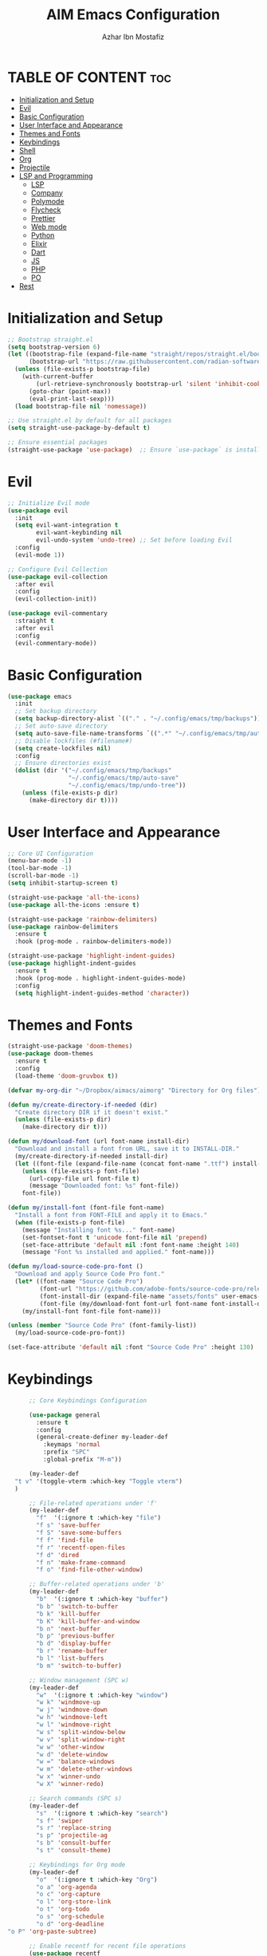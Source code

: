 #+TITLE: AIM Emacs Configuration
#+AUTHOR: Azhar Ibn Mostafiz
#+OPTIONS: toc:2

* TABLE OF CONTENT :toc:
- [[#initialization-and-setup][Initialization and Setup]]
- [[#evil][Evil]]
- [[#basic-configuration][Basic Configuration]]
- [[#user-interface-and-appearance][User Interface and Appearance]]
- [[#themes-and-fonts][Themes and Fonts]]
- [[#keybindings][Keybindings]]
- [[#shell][Shell]]
- [[#org][Org]]
- [[#projectile][Projectile]]
- [[#lsp-and-programming][LSP and Programming]]
  - [[#lsp][LSP]]
  - [[#company][Company]]
  - [[#polymode][Polymode]]
  - [[#flycheck][Flycheck]]
  - [[#prettier][Prettier]]
  - [[#web-mode][Web mode]]
  - [[#python][Python]]
  - [[#elixir][Elixir]]
  - [[#dart][Dart]]
  - [[#js][JS]]
  - [[#php][PHP]]
  - [[#po][PO]]
- [[#rest][Rest]]

* Initialization and Setup
#+begin_src emacs-lisp
  ;; Bootstrap straight.el
  (setq bootstrap-version 6)
  (let ((bootstrap-file (expand-file-name "straight/repos/straight.el/bootstrap.el" user-emacs-directory))
        (bootstrap-url "https://raw.githubusercontent.com/radian-software/straight.el/develop/install.el"))
    (unless (file-exists-p bootstrap-file)
      (with-current-buffer
          (url-retrieve-synchronously bootstrap-url 'silent 'inhibit-cookies)
        (goto-char (point-max))
        (eval-print-last-sexp)))
    (load bootstrap-file nil 'nomessage))

  ;; Use straight.el by default for all packages
  (setq straight-use-package-by-default t)

  ;; Ensure essential packages
  (straight-use-package 'use-package)  ;; Ensure `use-package` is installed
#+end_src

* Evil

#+begin_src emacs-lisp
  ;; Initialize Evil mode
  (use-package evil
    :init
    (setq evil-want-integration t
          evil-want-keybinding nil
          evil-undo-system 'undo-tree) ;; Set before loading Evil
    :config
    (evil-mode 1))

  ;; Configure Evil Collection
  (use-package evil-collection
    :after evil
    :config
    (evil-collection-init))

  (use-package evil-commentary
    :straight t
    :after evil
    :config
    (evil-commentary-mode))

#+end_src

* Basic Configuration
#+begin_src emacs-lisp
  (use-package emacs
    :init
    ;; Set backup directory
    (setq backup-directory-alist `(("." . "~/.config/emacs/tmp/backups")))
    ;; Set auto-save directory
    (setq auto-save-file-name-transforms `((".*" "~/.config/emacs/tmp/auto-save/" t)))
    ;; Disable lockfiles (#filename#)
    (setq create-lockfiles nil)
    :config
    ;; Ensure directories exist
    (dolist (dir '("~/.config/emacs/tmp/backups"
                   "~/.config/emacs/tmp/auto-save"
                   "~/.config/emacs/tmp/undo-tree"))
      (unless (file-exists-p dir)
        (make-directory dir t))))
#+end_src

* User Interface and Appearance
#+begin_src emacs-lisp
  ;; Core UI Configuration
  (menu-bar-mode -1)
  (tool-bar-mode -1)
  (scroll-bar-mode -1)
  (setq inhibit-startup-screen t)

  (straight-use-package 'all-the-icons)
  (use-package all-the-icons :ensure t)

  (straight-use-package 'rainbow-delimiters)
  (use-package rainbow-delimiters
    :ensure t
    :hook (prog-mode . rainbow-delimiters-mode))

  (straight-use-package 'highlight-indent-guides)
  (use-package highlight-indent-guides
    :ensure t
    :hook (prog-mode . highlight-indent-guides-mode)
    :config
    (setq highlight-indent-guides-method 'character))
#+end_src

* Themes and Fonts
#+begin_src emacs-lisp
  (straight-use-package 'doom-themes)
  (use-package doom-themes
    :ensure t
    :config
    (load-theme 'doom-gruvbox t))

  (defvar my-org-dir "~/Dropbox/aimacs/aimorg" "Directory for Org files")

  (defun my/create-directory-if-needed (dir)
    "Create directory DIR if it doesn't exist."
    (unless (file-exists-p dir)
      (make-directory dir t)))

  (defun my/download-font (url font-name install-dir)
    "Download and install a font from URL, save it to INSTALL-DIR."
    (my/create-directory-if-needed install-dir)
    (let ((font-file (expand-file-name (concat font-name ".ttf") install-dir)))
      (unless (file-exists-p font-file)
        (url-copy-file url font-file t)
        (message "Downloaded font: %s" font-file))
      font-file))

  (defun my/install-font (font-file font-name)
    "Install a font from FONT-FILE and apply it to Emacs."
    (when (file-exists-p font-file)
      (message "Installing font %s..." font-name)
      (set-fontset-font t 'unicode font-file nil 'prepend)
      (set-face-attribute 'default nil :font font-name :height 140)
      (message "Font %s installed and applied." font-name)))

  (defun my/load-source-code-pro-font ()
    "Download and apply Source Code Pro font."
    (let* ((font-name "Source Code Pro")
           (font-url "https://github.com/adobe-fonts/source-code-pro/releases/download/variable-fonts/SourceCodePro-VariableFont_wght.ttf")
           (font-install-dir (expand-file-name "assets/fonts" user-emacs-directory))
           (font-file (my/download-font font-url font-name font-install-dir)))
      (my/install-font font-file font-name)))

  (unless (member "Source Code Pro" (font-family-list))
    (my/load-source-code-pro-font))

  (set-face-attribute 'default nil :font "Source Code Pro" :height 130)
#+end_src

* Keybindings
#+begin_src emacs-lisp
        ;; Core Keybindings Configuration

        (use-package general
          :ensure t
          :config
          (general-create-definer my-leader-def
            :keymaps 'normal
            :prefix "SPC"
            :global-prefix "M-m"))

        (my-leader-def
    "t v" '(toggle-vterm :which-key "Toggle vterm")
    )

        ;; File-related operations under 'f'
        (my-leader-def
          "f"  '(:ignore t :which-key "file")
          "f s" 'save-buffer
          "f S" 'save-some-buffers
          "f f" 'find-file
          "f r" 'recentf-open-files
          "f d" 'dired
          "f n" 'make-frame-command
          "f o" 'find-file-other-window)

        ;; Buffer-related operations under 'b'
        (my-leader-def
          "b"  '(:ignore t :which-key "buffer")
          "b b" 'switch-to-buffer
          "b k" 'kill-buffer
          "b K" 'kill-buffer-and-window
          "b n" 'next-buffer
          "b p" 'previous-buffer
          "b d" 'display-buffer
          "b r" 'rename-buffer
          "b l" 'list-buffers
          "b m" 'switch-to-buffer)

        ;; Window management (SPC w)
        (my-leader-def
          "w"  '(:ignore t :which-key "window")
          "w k" 'windmove-up
          "w j" 'windmove-down
          "w h" 'windmove-left
          "w l" 'windmove-right
          "w s" 'split-window-below
          "w v" 'split-window-right
          "w w" 'other-window
          "w d" 'delete-window
          "w =" 'balance-windows
          "w m" 'delete-other-windows
          "w x" 'winner-undo
          "w X" 'winner-redo)

        ;; Search commands (SPC s)
        (my-leader-def
          "s"  '(:ignore t :which-key "search")
          "s f" 'swiper
          "s r" 'replace-string
          "s p" 'projectile-ag
          "s b" 'consult-buffer
          "s t" 'consult-theme)

        ;; Keybindings for Org mode
        (my-leader-def
          "o"  '(:ignore t :which-key "Org")
          "o a" 'org-agenda
          "o c" 'org-capture
          "o l" 'org-store-link
          "o t" 'org-todo
          "o s" 'org-schedule
          "o d" 'org-deadline
  "o P" 'org-paste-subtree)

        ;; Enable recentf for recent file operations
        (use-package recentf
          :straight t
          :init
          (recentf-mode 1)
          :config
          (setq recentf-max-saved-items 100
                recentf-auto-cleanup 'never
                recentf-exclude '("/tmp/" "/ssh:" "/\\.git/")))

        (global-set-key (kbd "C-x C-b") 'ibuffer)
        (global-set-key (kbd "M-o") 'other-window)

        (define-key evil-normal-state-map (kbd "u") 'undo-tree-undo)
        (define-key evil-normal-state-map (kbd "C-r") 'undo-tree-redo)
#+end_src

* Shell
#+begin_src emacs-lisp
(use-package vterm
  :ensure t
  :init
  ;; Function to toggle vterm in the minibuffer
  (defun toggle-vterm ()
    "Toggle vterm in the minibuffer."
    (interactive)
    (let ((vterm-buffer-name "*vterm*"))
      (if (get-buffer vterm-buffer-name)
          (if (get-buffer-window vterm-buffer-name)
              (delete-window (get-buffer-window vterm-buffer-name)) ;; Close vterm
            (pop-to-buffer vterm-buffer-name))                     ;; Show vterm
        (vterm)))) ;; Open vterm if not exists
)
#+end_src
* Org
#+begin_src emacs-lisp
  (use-package org
    :ensure nil
    :straight nil
    :config
    (setq org-use-sub-superscripts nil
          org-log-done t
          org-startup-indented t
          org-hide-leading-stars t
          org-pretty-entities t
          org-directory my-org-dir
          org-mobile-directory org-directory
          org-src-fontify-natively t
          org-src-tab-acts-natively t
          org-src-window-setup 'current-window
          org-agenda-start-on-weekday 5
          org-default-notes-file (concat my-org-dir "/0.Inbox.org")
          org-special-ctrl-a/e t
          org-agenda-files
          (remove (concat my-org-dir "/4.Archives.org")
                  (append (directory-files-recursively my-org-dir "\\.org$")
                          (directory-files-recursively "~/Workspace/" "\\.org$")))
          org-todo-keywords '((sequence "TODO(t)" "IN_PROGRESS(i)" "IN_REVIEW(r)" "|" "DONE(d)")
                              (sequence "NEXT(n)" "WAITING(w@/)" "DELEGATED(D)" "HOLD(h@/)" "|" "CANCELLED(c@/)"))
          org-global-properties '(("Effort_ALL" . "0:10 0:15 0:20 0:30 1:00 2:00 3:00 4:00 6:00 8:00"))
          org-columns-default-format "%50ITEM(Task) %TODO %TAGS %SCHEDULED %DEADLINE %Effort(Estimated Effort){:} %CLOCKSUM"
          org-archive-location (concat my-org-dir "/4.Archives.org::* From %s")
          org-refile-targets '((org-agenda-files :maxlevel . 3))
          org-capture-templates '(("i" "Inbox" entry (file+headline my-org-dir "/0.Inbox.org" "Inbox")
                                   "* %?\n"))
          org-agenda-window-setup 'current-window))


  (use-package org-modern
    :ensure t
    :hook (org-mode . org-modern-mode))

  (use-package toc-org
    :ensure t
    :commands toc-org-enable
    :init
    (add-hook 'org-mode-hook 'toc-org-enable))
#+end_src

* Projectile
#+begin_src emacs-lisp
  ;; Ensure Projectile is installed
  (straight-use-package 'projectile)

  ;; Projectile Configuration
  (use-package projectile
    :ensure t
    :init

    (setq projectile-sort-order 'recentf)
    ;; Enable caching for faster project navigation
    (setq projectile-enable-caching t)

    ;; Set the default search path for projects
    (setq projectile-project-search-path '("~/AndroidStudioProjects/" "~/Workspace/"))

    ;; Automatically switch to project directory view
    (setq projectile-switch-project-action #'projectile-dired)
    :config
    ;; Enable Projectile globally
    (projectile-mode +1)

    )


  ;; Keybindings
  (define-key projectile-mode-map (kbd "C-c p") 'projectile-command-map)

  (my-leader-def
    "p" 'projectile-command-map  ;; Use SPC p for Projectile commands
    "/" 'projectile-ripgrep)     ;; Bind / to projectile-ripgrep under Projectile commands

  ;; Optional: Integrate with Ivy for better completion
  (use-package counsel-projectile
    :ensure t
    :config
    (counsel-projectile-mode 1))

#+end_src


* LSP and Programming
** LSP 
#+begin_src emacs-lisp

  ;; LSP Mode Configuration 
  (use-package lsp-mode
    :straight t
    :init
    (setq lsp-keymap-prefix "C-c l")          ;; Keymap prefix for LSP commands
    (setq lsp-completion-provider :capf)      ;; Use native completion-at-point (capf) for completions
    (setq lsp-enable-on-type-formatting t ) ;; Enable on-type formatting
    (setq lsp-enable-indentation t)
    :hook
    ((php-mode dart-mode python-mode js2-mode rjsx-mode elixir-mode web-mode) . lsp-deferred) ;; Enable LSP for specific modes
    :commands lsp lsp-deferred
    :config
    (setq lsp-enable-snippet t)               ;; Enable snippet support
    (setq lsp-enable-file-watchers t)         ;; Enable file watchers for LSP features
    (setq lsp-headerline-breadcrumb-enable t) ;; Enable breadcrumb in headerline
    (setq lsp-format-on-save t)               ;; Enable format on save
    (setq lsp-log-io nil)                     ;; Disable logging by default for better performance
    (setq lsp-idle-delay 0.500)               ;; Set idle delay for completion to 500ms
    (setq lsp-completion-use-capf t)          ;; Use native LSP completions (better with `company-mode`)
    (setq lsp-diagnostics-provider :flycheck) ;; Use Flycheck for diagnostics, improving accuracy
    (setq lsp-diagnostics-max-number 100)     ;; Limit the number of diagnostics shown
    (setq lsp-file-watch-threshold 500)      ;; Limit the number of watched files
    (add-hook 'prog-mode-hook #'lsp)
    (add-hook 'before-save-hook #'lsp-format-buffer)
    )

  ;; Associate .heex and .html.heex files with Elixir mode in LSP
  (with-eval-after-load 'lsp-mode
    (add-to-list 'lsp-language-id-configuration '("\\.heex\\'" . "elixir"))
    (add-to-list 'lsp-language-id-configuration '("\\.html.heex\\'" . "elixir")))


  ;; Optional UI Enhancements for LSP
  (use-package lsp-ui
    :straight t
    :after lsp-mode
    :hook (lsp-mode . lsp-ui-mode)
    :config
    (setq lsp-ui-doc-enable t
          lsp-ui-doc-delay 0.5
          lsp-ui-doc-position 'at-point
          lsp-ui-sideline-enable t
          lsp-ui-sideline-show-diagnostics t
          lsp-ui-peek-enable t
          lsp-ui-flycheck-enable t
          lsp-ui-sideline-show-hover t))
#+end_src
** Company
#+begin_src emacs-lisp
    ;; Optional Completion Framework
    (use-package company
      :straight t
      :hook (prog-mode . company-mode)
      :config
      (setq company-minimum-prefix-length 2
            company-idle-delay 0.2
            company-backends '(company-capf))
      (setq company-dabbrev-downcase nil)
      (setq company-show-numbers t)
      (setq company-tooltip-align-annotations t))
#+end_src
** Polymode
#+begin_src emacs-lisp
  ;; Polymode for Elixir Templates with ~H
  (use-package polymode
    :straight t
    :config
    (define-hostmode poly-elixir-hostmode :mode 'elixir-mode)
    (define-innermode poly-liveview-elixir-innermode
      :mode 'web-mode
      :head-matcher (rx line-start (* space) "~H" (= 3 (char "\"'")) line-end)
      :tail-matcher (rx line-start (* space) (= 3 (char "\"'")) line-end)
      :head-mode 'host
      :tail-mode 'host
      :allow-nested nil
      :keep-in-mode 'host
      :fallback-mode 'host)
    (define-polymode poly-elixir-web-mode
      :hostmode 'poly-elixir-hostmode
      :innermodes '(poly-liveview-elixir-innermode)))
#+end_src
** Flycheck
#+begin_src emacs-lisp

  ;; Flycheck for Elixir
  (use-package flycheck
    :straight t
    :hook (elixir-mode . flycheck-mode)
    :config
    (setq flycheck-checker 'elixir-credo
          flycheck-indication-mode 'right-fringe
          flycheck-highlighting-mode 'symbols))

  ;; Optional Syntax Checking with Flycheck
  (use-package flycheck
    :straight t
    :hook (prog-mode . flycheck-mode)
    :config
    (setq flycheck-indication-mode 'right-fringe
          flycheck-highlighting-mode 'symbols
          flycheck-check-syntax-automatically '(mode-enabled save)
          flycheck-display-errors-delay 0.3))
#+end_src
** Prettier 
#+begin_src emacs-lisp
(use-package prettier
  :ensure t
  :hook ((js2-mode . prettier-mode)
         (rjsx-mode . prettier-mode)))

#+end_src
** Web mode 
#+begin_src emacs-lisp

  ;; Ensure web-mode is installed
  (use-package web-mode
    :straight t
    :mode ("\\.html\\'" "\\.css\\'" "\\.js\\'" "\\.heex\\'")
    :hook
    ((web-mode . lsp-deferred) ;; Enable LSP for web-mode
     (web-mode . emmet-mode)  ;; Enable Emmet mode
     (web-mode . (lambda ()
                   ;; Format on save
                   (add-hook 'before-save-hook #'lsp-format-buffer nil t))))
    :config
    ;; Configure web-mode indentation and settings
    (setq web-mode-markup-indent-offset 2
          web-mode-code-indent-offset 2
          web-mode-css-indent-offset 2
          web-mode-enable-auto-quoting nil ;; Disable automatic insertion of quotes
          web-mode-enable-auto-pairing t  ;; Enable auto pairing of tags
          web-mode-enable-current-column-highlight t
          web-mode-enable-current-element-highlight t)

    ;; Add prettify-symbols for web-mode
    (add-hook 'web-mode-hook
              (lambda ()
                (push '(">=" . ?\u2265) prettify-symbols-alist)
                (push '("<=" . ?\u2264) prettify-symbols-alist)
                (push '("!=" . ?\u2260) prettify-symbols-alist)
                (push '("==" . ?\u2A75) prettify-symbols-alist)
                (push '("->" . ?\u2192) prettify-symbols-alist)
                (prettify-symbols-mode 1))))

  ;; Install and configure emmet-mode
  (use-package emmet-mode
    :straight t
    :hook ((web-mode css-mode sgml-mode) . emmet-mode) ;; Enable Emmet in web-mode, css-mode, and sgml-mode
    :config
    ;; Optional: Keybindings for Emmet
    (define-key emmet-mode-keymap (kbd "TAB") 'emmet-expand-line) ;; Bind TAB key to expand Emmet abbreviation
    (setq emmet-expand-jsx-className? t) ;; Use `className` instead of `class` for JSX
    (setq emmet-indent-after-expansion nil)) ;; Optional: Disable extra indentation after expansion
#+end_src
** Python
#+begin_src emacs-lisp
  ;; Python Language Configuration

  (when (featurep 'lsp-config)
    (straight-use-package 'python-mode)
    (require 'python-mode)

    ;; Setup LSP for Python
    (add-hook 'python-mode-hook #'lsp)

    ;; Format on save
    (add-hook 'python-mode-hook
              (lambda ()
                (add-hook 'before-save-hook 'lsp-format-buffer nil t))))

#+end_src
** Elixir
#+begin_src emacs-lisp

  ;; Elixir Mode Configuration for LSP and Phoenix LiveView
  (use-package elixir-mode
    :straight t
    :mode ("\\.ex\\'" "\\.exs\\'" "\\.html\\.heex\\'" "\\.heex\\'")
    :hook
    ((elixir-mode . lsp-deferred)  ;; Enable LSP for Elixir
     (elixir-mode . emmet-mode)   ;; Enable Emmet mode
     (elixir-mode . (lambda ()    ;; Prettify symbols
                      (setq prettify-symbols-alist
                            '((">=" . ?\u2265) ("<=" . ?\u2264)
                              ("!=" . ?\u2260) ("==" . ?\u2A75)
                              ("=~" . ?\u2245) ("<-" . ?\u2190)
                              ("->" . ?\u2192) ("|>" . ?\u25B7)))
                      (prettify-symbols-mode 1))))
    :config
    ;; Register .heex files as Elixir for LSP
    (with-eval-after-load 'lsp-mode
      (add-to-list 'lsp-language-id-configuration '(elixir-mode . "elixir"))
      (add-to-list 'lsp-language-id-configuration '(web-mode . "html"))))

  (use-package mix
    :after elixir-mode)
#+end_src

** Dart
#+begin_src emacs-lisp

  ;; Dart Language Configuration
  (use-package dart-mode
    :straight t
    :hook ((dart-mode . lsp)            ;; Enable LSP in Dart files
           (dart-mode . (lambda ()      ;; Format on save
                          (add-hook 'before-save-hook #'lsp-format-buffer nil t))))
    :config
    (setq dart-format-on-save t))       ;; Optional, ensures format-on-save behavior

  ;; LSP-Dart for Dart/Flutter development
  (use-package lsp-dart
    :straight t
    :after dart-mode
    :config
    ;; Set Flutter SDK path
    (setq lsp-dart-flutter-sdk-dir "~/development/flutter")

    ;; Optional: Enable hot reload on save
    (setq lsp-dart-dap-flutter-hot-reload-on-save t))

  ;; Debugging with DAP Mode (Optional)
  (use-package dap-mode
    :straight t
    :after (lsp-mode)
    :config
    (dap-register-debug-template
     "Flutter :: Debug"
     (list :type "flutter"
           :request "launch"
           :flutterMode "debug"
           :program (expand-file-name "lib/main.dart" (projectile-project-root)))))
#+end_src

** JS
#+begin_src emacs-lisp
  (use-package js2-mode
    :ensure t
    :hook ((js2-mode . lsp)  ;; Enable lsp for JavaScript and JSX files
           (js2-mode . subword-mode)) ;; Enables movement between camelCase words
    :mode ("\\.js\\'" "\\.jsx\\'" "\\.ts\\'" "\\.tsx\\'")) ;; React/JSX file extensions

  (use-package rjsx-mode
  :ensure t
  :mode ("\\.jsx\\'" "\\.tsx\\'")
  :config
  (setq js2-basic-offset 2) ;; ReactJS style
  (add-hook 'rjsx-mode-hook (lambda () (setq js2-mode-show-strict-warnings nil)))) ;; Disable unnecessary warnings


#+end_src

** PHP
#+begin_src emacs-lisp
(use-package php-mode
  :ensure t
  :hook (php-mode . lsp) ;; Use LSP for PHP if you want advanced features like completion, diagnostics
  :config
  (setq php-mode-coding-style 'psr2) ;; PSR-2 coding standards
  (add-hook 'php-mode-hook (lambda () (setq tab-width 4)))) ;; Set tab width for PHP
#+end_src

** PO
#+begin_src emacs-lisp
(use-package po-mode
  :ensure t
  :mode ("\\.po\\'" "\\.pot\\'")
  :hook (po-mode . flyspell-mode) ; Enable spell checking in po-mode
  :config
  (setq po-auto-edit-mode t          ; Automatically enable editing mode
        po-developer-mode t))        ; Enable developer mode for additional features

#+end_src
* Rest 

#+begin_src emacs-lisp


    ;; Enable LSP logging (optional for debugging)
    (setq lsp-log-io nil)

    (use-package pdf-tools
      :ensure t
      :config
      (pdf-tools-install)
      (setq TeX-view-program-selection '((output-pdf "PDF Tools"))
            TeX-source-correlate-start-server t)
      (add-hook 'TeX-after-compilation-finished-functions
                #'TeX-revert-document-buffer))
    (setq TeX-source-correlate-mode t
          TeX-source-correlate-start-server t)

    (straight-use-package 'which-key)
    (use-package which-key
      :ensure t
      :config
      (which-key-mode)
      (setq which-key-idle-delay 0.3))

    (straight-use-package 'hydra)
    (use-package hydra
      :ensure t
      :config
      ;; Example hydra for window management
      (defhydra hydra-window (:color pink :hint nil)
        "
      Movement: [_h_] left  [_j_] down  [_k_] up  [_l_] right   Actions: [_v_] split [_x_] delete [_o_] maximize [_b_] balance [_q_] quit
      "
        ("h" windmove-left)
        ("j" windmove-down)
        ("k" windmove-up)
        ("l" windmove-right)
        ("v" split-window-right)
        ("x" delete-window)
        ("o" delete-other-windows)
        ("b" balance-windows)
        ("q" nil)))


    (straight-use-package 'ivy)
    (straight-use-package 'counsel)
    (straight-use-package 'swiper)

    (use-package ivy
      :ensure t
      :config
      (ivy-mode 1)
      (setq ivy-use-virtual-buffers t
            ivy-count-format "(%d/%d) "))
    (use-package counsel
      :after ivy
      :config
      (counsel-mode 1))
    (use-package swiper
      :after ivy
      :bind ("C-s" . swiper))

    (straight-use-package 'magit)
    (use-package magit
      :ensure t
      :bind ("C-x g" . magit-status))
    (my-leader-def
      "g g" 'magit-status)  ;; Use SPC g for Magit status

    (straight-use-package 'yasnippet)
    (use-package yasnippet
      :ensure t
  :hook ((php-mode . yas-minor-mode)
           (js2-mode . yas-minor-mode)
           (rjsx-mode . yas-minor-mode))
      :config
      (yas-global-mode 1))

    (straight-use-package 'flycheck)
    (use-package flycheck
      :ensure t
      :init (global-flycheck-mode))

    (straight-use-package 'editorconfig)
    (use-package editorconfig
      :ensure t
      :config
      (editorconfig-mode 1))

    ;; Non-keybindings general settings
    (use-package emacs
      :config
      (setq display-line-numbers-type 't) ;; or 'relative
      (global-display-line-numbers-mode 1)
      (global-visual-line-mode 1)

      ;; Disable in specific modes
      (dolist (mode '(org-mode-hook
                      eshell-mode-hook
                      term-mode-hook))
        (add-hook mode (lambda () (display-line-numbers-mode 0)))))

    (setq select-enable-clipboard t)
    (setq select-enable-primary t)


    (straight-use-package 'treemacs)
    (straight-use-package 'treemacs-projectile)

    (use-package treemacs
      :ensure t
      :bind ("C-x t" . treemacs))

    (straight-use-package 'dashboard)
    (use-package dashboard
      :ensure t
      :config
      (setq dashboard-startup-banner 'official
            dashboard-center-content t
            dashboard-items '((recents . 5)
                              (projects . 5)))
      (dashboard-setup-startup-hook))

    (straight-use-package 'evil-mc)
    (use-package evil-mc
      :ensure t
      :config
      ;; Enable evil-mc globally
      (global-evil-mc-mode 1)
      )

    (straight-use-package 'expand-region)
    (use-package expand-region
      :ensure t
      :bind ("C-=" . er/expand-region))

    (straight-use-package 'smartparens)
    (use-package smartparens
      :ensure t
      :config
      (smartparens-global-mode t))

    (use-package undo-tree
      :straight t
      :init
      ;; Set the directory for storing undo history files.
      (setq undo-tree-history-directory-alist
            '(("." . "~/.config/emacs/tmp/undo-tree")))

      ;; Enable auto-saving of undo history for all buffers.
      (setq undo-tree-auto-save-history t)

      ;; Show timestamps and diffs in the undo tree visualizer.
      (setq undo-tree-visualizer-timestamps t
            undo-tree-visualizer-diff t)

      ;; Limit undo history size for performance (optional).
      (setq undo-tree-history-limit 500
            undo-tree-strong-limit 1000
            undo-tree-outer-limit 1000000)

      :config
      ;; Enable global undo tree mode.
      (global-undo-tree-mode 1)

      ;; Set a custom keybinding for undo tree visualization.
      (global-set-key (kbd "C-x u") 'undo-tree-visualize)

      ;; Customize the visualizer mode for ease of use.
      (add-hook 'undo-tree-visualizer-mode-hook
                (lambda ()
                  (define-key undo-tree-visualizer-mode-map (kbd "q") 'quit-window))))


    ;; config/autocompletion/company.el

    (straight-use-package 'company)
    (require 'company)

    ;; Enable company mode globally
    (add-hook 'after-init-hook 'global-company-mode)

    ;; Set some custom company options
    (setq company-idle-delay 0.2)  ;; Time before suggestions pop up
    (setq company-minimum-prefix-length 2)  ;; Start suggesting after typing 2 characters

    ;; Enable company-mode in specific major modes, such as programming languages
    (add-hook 'prog-mode-hook 'company-mode)  ;; Enable in programming modes
#+end_src
